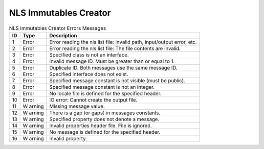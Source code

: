 NLS Immutables Creator
======================

.. table:: NLS Immutables Creator Errors Messages

   +--------+--------+-----------------------------------------------------+
   | ID     | Type   | Description                                         |
   +========+========+=====================================================+
   | 1      | Error  | Error reading the nls list file: invalid path,      |
   |        |        | input/output error, etc.                            |
   +--------+--------+-----------------------------------------------------+
   | 2      | Error  | Error reading the nls list file: The file contents  |
   |        |        | are invalid.                                        |
   +--------+--------+-----------------------------------------------------+
   | 3      | Error  | Specified class is not an interface.                |
   +--------+--------+-----------------------------------------------------+
   | 4      | Error  | Invalid message ID. Must be greater than or equal   |
   |        |        | to 1.                                               |
   +--------+--------+-----------------------------------------------------+
   | 5      | Error  | Duplicate ID. Both messages use the same message    |
   |        |        | ID.                                                 |
   +--------+--------+-----------------------------------------------------+
   | 6      | Error  | Specified interface does not exist.                 |
   +--------+--------+-----------------------------------------------------+
   | 7      | Error  | Specified message constant is not visible (must be  |
   |        |        | public).                                            |
   +--------+--------+-----------------------------------------------------+
   | 8      | Error  | Specified message constant is not an integer.       |
   +--------+--------+-----------------------------------------------------+
   | 9      | Error  | No locale file is defined for the specified header. |
   +--------+--------+-----------------------------------------------------+
   | 10     | Error  | IO error: Cannot create the output file.            |
   +--------+--------+-----------------------------------------------------+
   | 11     | W      | Missing message value.                              |
   |        | arning |                                                     |
   +--------+--------+-----------------------------------------------------+
   | 12     | W      | There is a gap (or gaps) in messages constants.     |
   |        | arning |                                                     |
   +--------+--------+-----------------------------------------------------+
   | 13     | W      | Specified property does not denote a message.       |
   |        | arning |                                                     |
   +--------+--------+-----------------------------------------------------+
   | 14     | W      | Invalid properties header file. File is ignored.    |
   |        | arning |                                                     |
   +--------+--------+-----------------------------------------------------+
   | 15     | W      | No message is defined for the specified header.     |
   |        | arning |                                                     |
   +--------+--------+-----------------------------------------------------+
   | 16     | W      | Invalid property.                                   |
   |        | arning |                                                     |
   +--------+--------+-----------------------------------------------------+
